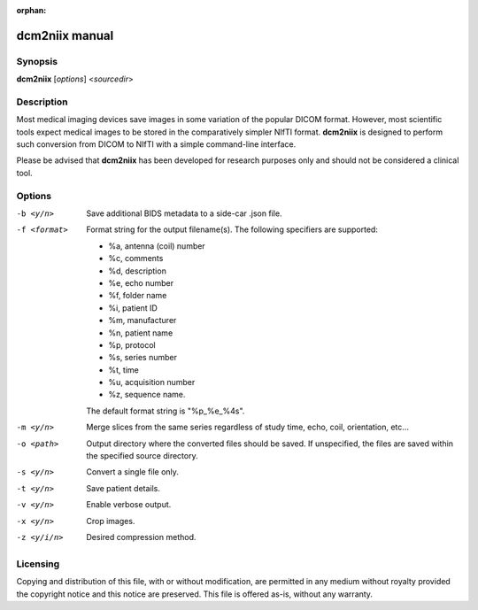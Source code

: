 :orphan:

dcm2niix manual
===============

Synopsis
--------

**dcm2niix** [*options*] <*sourcedir*>


Description
-----------

Most medical imaging devices save images in some variation of the popular DICOM
format. However, most scientific tools expect medical images to be stored in
the comparatively simpler NIfTI format. **dcm2niix** is designed to perform
such conversion from DICOM to NIfTI with a simple command-line interface.

Please be advised that **dcm2niix** has been developed for research purposes
only and should not be considered a clinical tool.


Options
-------

-b <y/n>        Save additional BIDS metadata to a side-car .json file.

-f <format>     Format string for the output filename(s). The following
                specifiers are supported:
                        
                - %a, antenna (coil) number
                - %c, comments
                - %d, description
                - %e, echo number
                - %f, folder name
                - %i, patient ID
                - %m, manufacturer
                - %n, patient name
                - %p, protocol
                - %s, series number
                - %t, time
                - %u, acquisition number
                - %z, sequence name.
                        
                The default format string is "%p_%e_%4s".

-m <y/n>        Merge slices from the same series regardless of study time,
                echo, coil, orientation, etc...

-o <path>       Output directory where the converted files should be saved. If
                unspecified, the files are saved within the specified source
                directory.

-s <y/n>        Convert a single file only.

-t <y/n>        Save patient details.

-v <y/n>        Enable verbose output.

-x <y/n>        Crop images.

-z <y/i/n>      Desired compression method.


Licensing
---------

Copying and distribution of this file, with or without modification, are
permitted in any medium without royalty provided the copyright notice and this
notice are preserved. This file is offered as-is, without any warranty.
